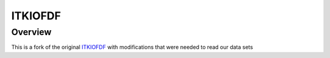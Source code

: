 ITKIOFDF
========

Overview
--------

This is a fork of the original `ITKIOFDF <https://github.com/InsightSoftwareConsortium/ITKIOFDF>`_ with modifications that were needed to read our data sets
